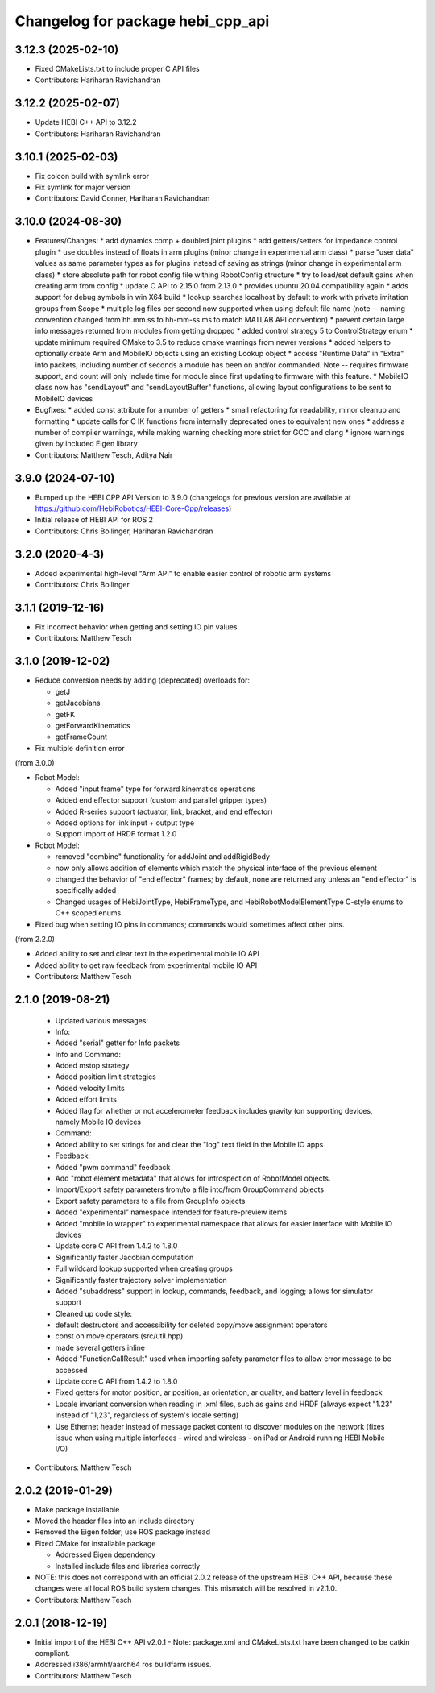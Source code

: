 ^^^^^^^^^^^^^^^^^^^^^^^^^^^^^^^^^^
Changelog for package hebi_cpp_api
^^^^^^^^^^^^^^^^^^^^^^^^^^^^^^^^^^

3.12.3 (2025-02-10)
-------------------
* Fixed CMakeLists.txt to include proper C API files
* Contributors: Hariharan Ravichandran

3.12.2 (2025-02-07)
-------------------
* Update HEBI C++ API to 3.12.2
* Contributors: Hariharan Ravichandran

3.10.1 (2025-02-03)
-------------------
* Fix colcon build with symlink error
* Fix symlink for major version
* Contributors: David Conner, Hariharan Ravichandran

3.10.0 (2024-08-30)
-------------------
* Features/Changes:
  * add dynamics comp + doubled joint plugins
  * add getters/setters for impedance control plugin
  * use doubles instead of floats in arm plugins (minor change in experimental arm class)
  * parse "user data" values as same parameter types as for plugins instead of saving as strings (minor change in experimental arm class)
  * store absolute path for robot config file withing RobotConfig structure
  * try to load/set default gains when creating arm from config
  * update C API to 2.15.0 from 2.13.0
  * provides ubuntu 20.04 compatibility again
  * adds support for debug symbols in win X64 build
  * lookup searches localhost by default to work with private imitation groups from Scope
  * multiple log files per second now supported when using default file name (note -- naming convention changed from hh.mm.ss to hh-mm-ss.ms to match MATLAB API convention)
  * prevent certain large info messages returned from modules from getting dropped
  * added control strategy 5 to ControlStrategy enum
  * update minimum required CMake to 3.5 to reduce cmake warnings from newer versions
  * added helpers to optionally create Arm and MobileIO objects using an existing Lookup object
  * access "Runtime Data" in "Extra" info packets, including number of seconds a module has been on and/or commanded. Note -- requires firmware support, and count will only include time for module since first updating to firmware with this feature.
  * MobileIO class now has "sendLayout" and "sendLayoutBuffer" functions, allowing layout configurations to be sent to MobileIO devices

* Bugfixes:
  * added const attribute for a number of getters
  * small refactoring for readability, minor cleanup and formatting
  * update calls for C IK functions from internally deprecated ones to equivalent new ones
  * address a number of compiler warnings, while making warning checking more strict for GCC and clang
  * ignore warnings given by included Eigen library

* Contributors: Matthew Tesch, Aditya Nair

3.9.0 (2024-07-10)
------------------
* Bumped up the HEBI CPP API Version to 3.9.0 (changelogs for previous version are available at https://github.com/HebiRobotics/HEBI-Core-Cpp/releases)
* Initial release of HEBI API for ROS 2
* Contributors: Chris Bollinger, Hariharan Ravichandran

3.2.0 (2020-4-3)
------------------
* Added experimental high-level "Arm API" to enable easier control of robotic arm systems
* Contributors: Chris Bollinger

3.1.1 (2019-12-16)
------------------
* Fix incorrect behavior when getting and setting IO pin values
* Contributors: Matthew Tesch

3.1.0 (2019-12-02)
------------------
* Reduce conversion needs by adding (deprecated) overloads for:

  * getJ
  * getJacobians
  * getFK
  * getForwardKinematics
  * getFrameCount

* Fix multiple definition error

(from 3.0.0)

* Robot Model:

  * Added "input frame" type for forward kinematics operations
  * Added end effector support (custom and parallel gripper types)
  * Added R-series support (actuator, link, bracket, and end effector)
  * Added options for link input + output type
  * Support import of HRDF format 1.2.0

* Robot Model:

  * removed "combine" functionality for addJoint and addRigidBody
  * now only allows addition of elements which match the physical interface of the previous element
  * changed the behavior of "end effector" frames; by default, none are returned any unless an "end effector" is specifically added
  * Changed usages of HebiJointType, HebiFrameType, and HebiRobotModelElementType C-style enums to C++ scoped enums

* Fixed bug when setting IO pins in commands; commands would sometimes affect other pins.

(from 2.2.0)

* Added ability to set and clear text in the experimental mobile IO API
* Added ability to get raw feedback from experimental mobile IO API
* Contributors: Matthew Tesch

2.1.0 (2019-08-21)
------------------
  * Updated various messages:

  * Info:

  * Added "serial" getter for Info packets

  * Info and Command:

  * Added mstop strategy
  * Added position limit strategies
  * Added velocity limits
  * Added effort limits
  * Added flag for whether or not accelerometer feedback includes gravity (on supporting devices, namely Mobile IO devices

  * Command:

  * Added ability to set strings for and clear the "log" text field in the Mobile IO apps

  * Feedback:

  * Added "pwm command" feedback

  * Add "robot element metadata" that allows for introspection of RobotModel objects.
  * Import/Export safety parameters from/to a file into/from GroupCommand objects
  * Export safety parameters to a file from GroupInfo objects
  * Added "experimental" namespace intended for feature-preview items
  * Added "mobile io wrapper" to experimental namespace that allows for easier interface with Mobile IO devices
  * Update core C API from 1.4.2 to 1.8.0

  * Significantly faster Jacobian computation
  * Full wildcard lookup supported when creating groups
  * Significantly faster trajectory solver implementation
  * Added "subaddress" support in lookup, commands, feedback, and logging; allows for simulator support

  * Cleaned up code style:

  * default destructors and accessibility for deleted copy/move assignment operators
  * const on move operators (src/util.hpp)
  * made several getters inline

  * Added "FunctionCallResult" used when importing safety parameter files to allow error message to be accessed
  * Update core C API from 1.4.2 to 1.8.0

  * Fixed getters for motor position, ar position, ar orientation, ar quality, and battery level in feedback
  * Locale invariant conversion when reading in .xml files, such as gains and HRDF (always expect "1.23" instead of "1,23", regardless of system's locale setting)
  * Use Ethernet header instead of message packet content to discover modules on the network (fixes issue when using multiple interfaces - wired and wireless - on iPad or Android running HEBI Mobile I/O)
* Contributors: Matthew Tesch

2.0.2 (2019-01-29)
------------------
* Make package installable
* Moved the header files into an include directory
* Removed the Eigen folder; use ROS package instead
* Fixed CMake for installable package

  - Addressed Eigen dependency
  - Installed include files and libraries correctly

* NOTE: this does not correspond with an official 2.0.2
  release of the upstream HEBI C++ API, because these
  changes were all local ROS build system changes. This
  mismatch will be resolved in v2.1.0.
* Contributors: Matthew Tesch

2.0.1 (2018-12-19)
------------------
* Initial import of the HEBI C++ API v2.0.1
  - Note: package.xml and CMakeLists.txt have been changed to be catkin
  compliant.

* Addressed i386/armhf/aarch64 ros buildfarm issues.
* Contributors: Matthew Tesch
